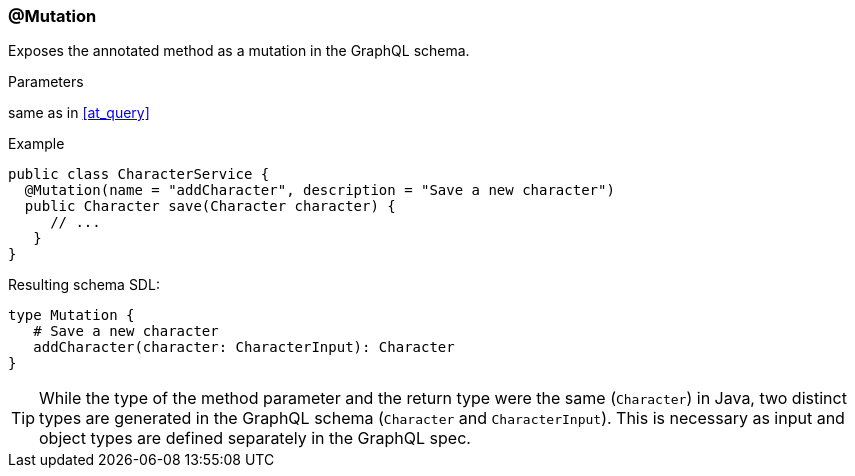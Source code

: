 //
// Copyright (c) 2019 Contributors to the Eclipse Foundation
//
// See the NOTICE file(s) distributed with this work for additional
// information regarding copyright ownership.
//
// Licensed under the Apache License, Version 2.0 (the "License");
// you may not use this file except in compliance with the License.
// You may obtain a copy of the License at
//
//     http://www.apache.org/licenses/LICENSE-2.0
//
// Unless required by applicable law or agreed to in writing, software
// distributed under the License is distributed on an "AS IS" BASIS,
// WITHOUT WARRANTIES OR CONDITIONS OF ANY KIND, either express or implied.
// See the License for the specific language governing permissions and
// limitations under the License.
//
[[at_mutation]]
=== @Mutation

Exposes the annotated method as a mutation in the GraphQL schema.

.Parameters
same as in <<at_query>>

.Example
[source,java,numbered]
----
public class CharacterService {
  @Mutation(name = "addCharacter", description = "Save a new character")
  public Character save(Character character) {
     // ...
   }
}
----

Resulting schema SDL:

[source,json,numbered]
----
type Mutation {
   # Save a new character
   addCharacter(character: CharacterInput): Character
}
----

TIP: While the type of the method parameter and the return type were the same (`Character`) in Java, two distinct types are generated in the GraphQL schema (`Character` and `CharacterInput`). 
This is necessary as input and object types are defined separately in the GraphQL spec.